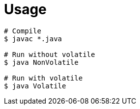 = Usage

[source,bash]
----
# Compile
$ javac *.java

# Run without volatile
$ java NonVolatile

# Run with volatile
$ java Volatile
----
